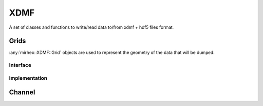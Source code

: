 .. _dev-xdmf:

XDMF
====

A set of classes and functions to write/read data to/from xdmf + hdf5 files format.

..
   .. doxygenfunction:: mirheo::XDMF::write(const std::string&, const Grid *, const std::vector<Channel>&, MirState::TimeType, MPI_Comm)
      :project: mirheo

.. doxygenfunction:: mirheo::XDMF::readVertexData
   :project: mirheo


Grids
-----

:any:`mirheo::XDMF::Grid` objects are used to represent the geometry of the data that will be dumped.

Interface
^^^^^^^^^

.. doxygenclass:: mirheo::XDMF::GridDims
   :project: mirheo
   :members:

.. doxygenclass:: mirheo::XDMF::Grid
   :project: mirheo
   :members:

Implementation
^^^^^^^^^^^^^^

.. doxygenclass:: mirheo::XDMF::UniformGrid
   :project: mirheo
   :members:

.. doxygenclass:: mirheo::XDMF::VertexGrid
   :project: mirheo
   :members:

.. doxygenclass:: mirheo::XDMF::TriangleMeshGrid
   :project: mirheo
   :members:

Channel
-------

.. doxygenfile:: channel.h
   :project: mirheo

